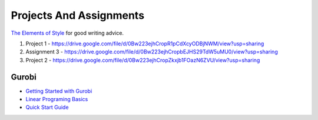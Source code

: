 Projects And Assignments
========================

`The Elements of Style`_ for good writing advice.

.. _The Elements of Style: http://www.bartleby.com/141/


1. Project 1 - https://drive.google.com/file/d/0Bw223ejhCropR1pCdXcyODBjNWM/view?usp=sharing

2. Assignment 3 - https://drive.google.com/file/d/0Bw223ejhCropbEJHS29TdW5uMU0/view?usp=sharing

3. Project 2 - https://drive.google.com/file/d/0Bw223ejhCropZkxjb1FOazN6ZVU/view?usp=sharing




Gurobi
------

* `Getting Started with Gurobi`_
* `Linear Programing Basics`_
* `Quick Start Guide`_

.. _Getting Started with Gurobi: http://www.gurobi.com/resources/getting-started/starting-with-gurobi
.. _Linear Programing Basics: http://www.gurobi.com/resources/getting-started/lp-basics
.. _Quick Start Guide: http://www.gurobi.com/documentation/6.5/quickstart_mac/index.html
